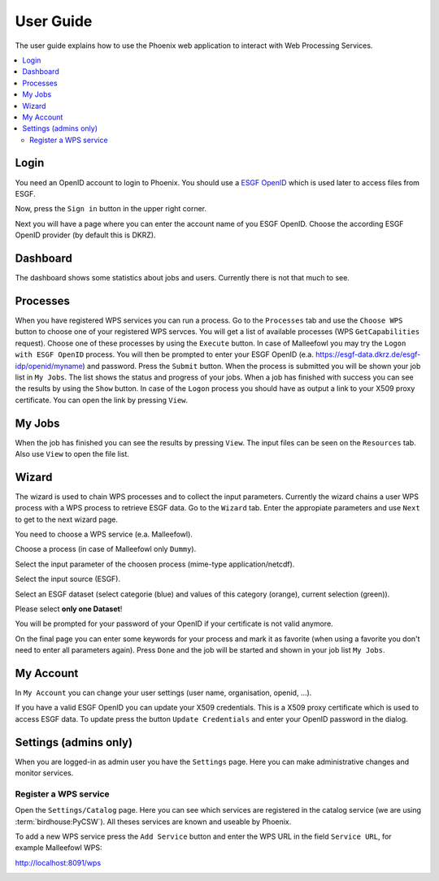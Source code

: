 .. _userguide:

User Guide
==========

The user guide explains how to use the Phoenix web application to interact with Web Processing Services.

.. contents::
    :local:
    :depth: 2

Login
-----

You need an OpenID account to login to Phoenix. You should use a `ESGF OpenID <https://github.com/ESGF/esgf.github.io/wiki/ESGF_Data_Download>`_ which is used later to access files from ESGF.

Now, press the ``Sign in`` button in the upper right corner.

.. image:: _images/signin.png

Next you will have a page where you can enter the account name of you ESGF OpenID. Choose the according ESGF OpenID provider (by default this is DKRZ).

.. image:: _images/openid.png 


Dashboard
---------

The dashboard shows some statistics about jobs and users. Currently there is not that much to see.

.. image:: _images/dashboard.png

Processes
---------

When you have registered WPS services you can run a process. Go to the
``Processes`` tab and use the ``Choose WPS`` button to choose one of
your registered WPS servces. You will get a list of available
processes (WPS ``GetCapabilities`` request). Choose one of these
processes by using the ``Execute`` button. In case of Malleefowl you
may try the ``Logon with ESGF OpenID`` process. You will then be
prompted to enter your ESGF OpenID
(e.a. https://esgf-data.dkrz.de/esgf-idp/openid/myname) and
password. Press the ``Submit`` button. When the process is submitted
you will be shown your job list in ``My Jobs``. The list shows the
status and progress of your jobs. When a job has finished with success
you can see the results by using the ``Show`` button. In case of the
``Logon`` process you should have as output a link to your X509 proxy
certificate. You can open the link by pressing ``View``.


My Jobs
-------

When the job has finished you can see the results by pressing ``View``. The input files
can be seen on the ``Resources`` tab. Also use ``View`` to open the file list.


Wizard
------

The wizard is used to chain WPS processes and to collect the input
parameters. Currently the wizard chains a user WPS process with a WPS
process to retrieve ESGF data. Go to the ``Wizard`` tab. Enter the
appropiate parameters and use ``Next`` to get to the next wizard
page. 

.. image:: _images/wizard.png

You need to choose a WPS service (e.a. Malleefowl). 

.. image:: _images/wizard_wps.png

Choose a process (in case of Malleefowl only ``Dummy``).

.. image:: _images/wizard_process.png

Select the input parameter of the choosen process (mime-type application/netcdf). 

.. image:: _images/wizard_complexinput.png

Select the input source (ESGF). 

.. image:: _images/wizard_source.png

Select an ESGF dataset (select categorie (blue) and values of this category (orange), current selection (green)). 

.. image:: _images/wizard_search.png

Please select **only one Dataset**! 

You will be prompted for your password of your OpenID if your certificate is not valid anymore. 

.. image:: _images/wizard_credentials.png

On the final page you can enter some keywords for your process and mark it as favorite (when using a favorite you don't
need to enter all parameters again). Press ``Done`` and the job will be started and shown in your job list ``My Jobs``. 

.. image:: _images/wizard_done.png


My Account
----------

In ``My Account`` you can change your user settings (user name, organisation, openid, ...).

.. image:: _images/myaccount.png

If you have a valid ESGF OpenID you can update your X509 credentials. This is a X509 proxy certificate which is used to access ESGF data. To update press the button ``Update Credentials`` and enter your OpenID password in the dialog.

.. image:: _images/update_creds.png

Settings (admins only)
----------------------

When you are logged-in as admin user you have the ``Settings`` page. Here you can make administrative changes and monitor services. 

.. image:: _images/settings.png

Register a WPS service
~~~~~~~~~~~~~~~~~~~~~~

Open the ``Settings/Catalog`` page. Here you can see which services are registered in the catalog service (we are using :term:`birdhouse:PyCSW`). All theses services are known and useable by Phoenix.

.. image:: _images/catalog.png

To add a new WPS service press the ``Add Service`` button and enter the WPS URL in the field ``Service URL``, for example Malleefowl WPS:

http://localhost:8091/wps

.. image:: _images/add_service.png






